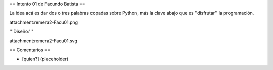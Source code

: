 == Intento 01 de Facundo Batista ==

La idea acá es dar dos o tres palabras copadas sobre Python, más la clave abajo que es ''disfrutar'' la programación.

attachment:remera2-Facu01.png

'''Diseño:'''

attachment:remera2-Facu01.svg

== Comentarios ==

* [quien?] (placeholder)
